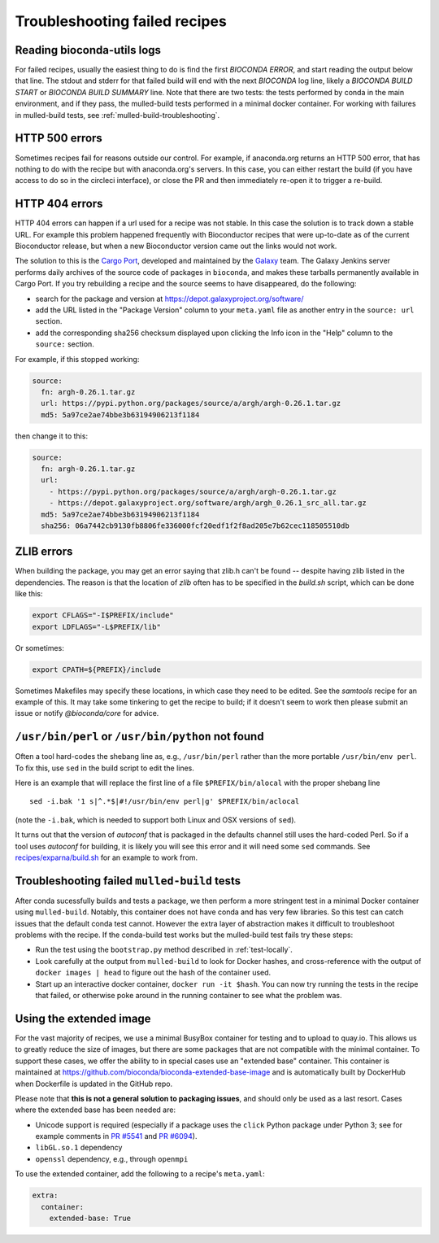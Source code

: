 Troubleshooting failed recipes
------------------------------
.. _reading-logs:

Reading bioconda-utils logs
~~~~~~~~~~~~~~~~~~~~~~~~~~~
For failed recipes, usually the easiest thing to do is find the first `BIOCONDA
ERROR`, and start reading the output below that line. The stdout and stderr for
that failed build will end with the next `BIOCONDA` log line, likely
a `BIOCONDA BUILD START` or `BIOCONDA BUILD SUMMARY` line.
Note that there are two tests: the tests performed by conda in the main
environment, and if they pass, the mulled-build tests performed in a minimal
docker container. For working with failures in mulled-build tests, see
:ref:`mulled-build-troubleshooting`.



HTTP 500 errors
~~~~~~~~~~~~~~~
Sometimes recipes fail for reasons outside our control. For example, if
anaconda.org returns an HTTP 500 error, that has nothing to do with the recipe
but with anaconda.org's servers. In this case, you can either restart the
build (if you have access to do so in the circleci interface), or close the PR
and then immediately re-open it to trigger a re-build.


HTTP 404 errors
~~~~~~~~~~~~~~~
HTTP 404 errors can happen if a url used for a recipe was not stable. In this
case the solution is to track down a stable URL. For example this problem
happened frequently with Bioconductor recipes that were up-to-date as of the
current Bioconductor release, but when a new Bioconductor version came out the
links would not work.

The solution to this is the `Cargo Port
<https://depot.galaxyproject.org/software/>`_, developed and maintained by the
`Galaxy <https://galaxyproject.org/>`_ team. The Galaxy Jenkins server performs
daily archives of the source code of packages in ``bioconda``, and makes these
tarballs permanently available in Cargo Port. If you try rebuilding a recipe
and the source seems to have disappeared, do the following:

- search for the package and version at https://depot.galaxyproject.org/software/

- add the URL listed in the "Package Version" column to your ``meta.yaml``
  file as another entry in the ``source: url`` section.

- add the corresponding sha256 checksum displayed upon clicking the Info icon
  in the "Help" column to the ``source:`` section.

For example, if this stopped working:

.. code:: yaml

    source:
      fn: argh-0.26.1.tar.gz
      url: https://pypi.python.org/packages/source/a/argh/argh-0.26.1.tar.gz
      md5: 5a97ce2ae74bbe3b63194906213f1184

then change it to this:

.. code:: yaml

    source:
      fn: argh-0.26.1.tar.gz
      url:
        - https://pypi.python.org/packages/source/a/argh/argh-0.26.1.tar.gz
        - https://depot.galaxyproject.org/software/argh/argh_0.26.1_src_all.tar.gz
      md5: 5a97ce2ae74bbe3b63194906213f1184
      sha256: 06a7442cb9130fb8806fe336000fcf20edf1f2f8ad205e7b62cec118505510db


.. _zlib:

ZLIB errors
~~~~~~~~~~~
When building the package, you may get an error saying that zlib.h can't be
found -- despite having zlib listed in the dependencies. The reason is that the
location of `zlib` often has to be specified in the `build.sh` script, which
can be done like this:

.. code-block:: bash

    export CFLAGS="-I$PREFIX/include"
    export LDFLAGS="-L$PREFIX/lib"

Or sometimes:

.. code-block:: bash

    export CPATH=${PREFIX}/include

Sometimes Makefiles may specify these locations, in which case they need to be
edited. See the `samtools` recipe for an example of this. It may take some
tinkering to get the recipe to build; if it doesn't seem to work then please
submit an issue or notify `@bioconda/core` for advice.

.. _perl-or-python-not-found:

``/usr/bin/perl`` or ``/usr/bin/python`` not found
~~~~~~~~~~~~~~~~~~~~~~~~~~~~~~~~~~~~~~~~~~~~~~~~~~
Often a tool hard-codes the shebang line as, e.g., ``/usr/bin/perl`` rather
than the more portable ``/usr/bin/env perl``. To fix this, use ``sed`` in the
build script to edit the lines.

Here is an example that will replace the first line of a file
``$PREFIX/bin/alocal`` with the proper shebang line ::

    sed -i.bak '1 s|^.*$|#!/usr/bin/env perl|g' $PREFIX/bin/aclocal

(note the ``-i.bak``, which is needed to support both Linux and OSX versions of
``sed``).

It turns out that the version of `autoconf` that is packaged in the defaults
channel still uses the hard-coded Perl. So if a tool uses `autoconf` for
building, it is likely you will see this error and it will need some ``sed``
commands. See `recipes/exparna/build.sh`_ for an example to work from.

.. _`recipes/exparna/build.sh`: https://github.com/bioconda/bioconda-recipes/blob/4bc02d7b4d784c923481d8808ed83e048c01d3bb/recipes/exparna/build.sh

.. _mulled-build-troubleshooting:

Troubleshooting failed ``mulled-build`` tests
~~~~~~~~~~~~~~~~~~~~~~~~~~~~~~~~~~~~~~~~~~~~~
After conda sucessfully builds and tests a package, we then perform a more
stringent test in a minimal Docker container using ``mulled-build``. Notably,
this container does not have conda and has very few libraries. So this test can
catch issues that the default conda test cannot. However the extra layer of
abstraction makes it difficult to troubleshoot problems with the recipe. If the
conda-build test works but the mulled-build test fails try these steps:

- Run the test using the ``bootstrap.py`` method described in :ref:`test-locally`.
- Look carefully at the output from ``mulled-build`` to look for Docker hashes,
  and cross-reference with the output of ``docker images | head`` to figure out
  the hash of the container used.
- Start up an interactive docker container, ``docker run -it $hash``. You can
  now try running the tests in the recipe that failed, or otherwise poke around
  in the running container to see what the problem was.


Using the extended image
~~~~~~~~~~~~~~~~~~~~~~~~
For the vast majority of recipes, we use a minimal BusyBox container for
testing and to upload to quay.io. This allows us to greatly reduce the size of
images, but there are some packages that are not compatible with the minimal
container. To support these cases, we offer the ability to in special cases use
an "extended base" container. This container is maintained at
https://github.com/bioconda/bioconda-extended-base-image and is automatically
built by DockerHub when Dockerfile is updated in the GitHub repo.

Please note that **this is not a general solution to packaging issues**, and
should only be used as a last resort. Cases where the extended base has been
needed are:

- Unicode support is required (especially if a package uses the ``click``
  Python package under Python 3; see for example comments in `PR #5541`_ and `PR #6094`_).
- ``libGL.so.1`` dependency
- ``openssl`` dependency, e.g., through ``openmpi``

.. _`PR #5541`: https://github.com/bioconda/bioconda-recipes/pull/5541#issuecomment-323755800
.. _`PR #6094`: https://github.com/bioconda/bioconda-recipes/pull/6094#issuecomment-332272936

To use the extended container, add the following to a recipe's ``meta.yaml``:

.. code-block:: yaml

    extra:
      container:
        extended-base: True


